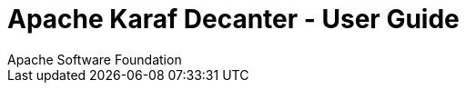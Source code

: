 //
// Licensed under the Apache License, Version 2.0 (the "License");
// you may not use this file except in compliance with the License.
// You may obtain a copy of the License at
//
//      http://www.apache.org/licenses/LICENSE-2.0
//
// Unless required by applicable law or agreed to in writing, software
// distributed under the License is distributed on an "AS IS" BASIS,
// WITHOUT WARRANTIES OR CONDITIONS OF ANY KIND, either express or implied.
// See the License for the specific language governing permissions and
// limitations under the License.
//

Apache Karaf Decanter - User Guide
==================================
Apache Software Foundation
:doctype: book
:toc: left
:toclevels: 3
:toc-position: left
:toc-title: Apache Karaf Decanter - User Guide
:numbered:

//include::user-guide/introduction.adoc[]

//include::user-guide/installation.adoc[]

//include::user-guide/collectors.adoc[]

//include::user-guide/appenders.adoc[]

//include::user-guide/sla.adoc[]